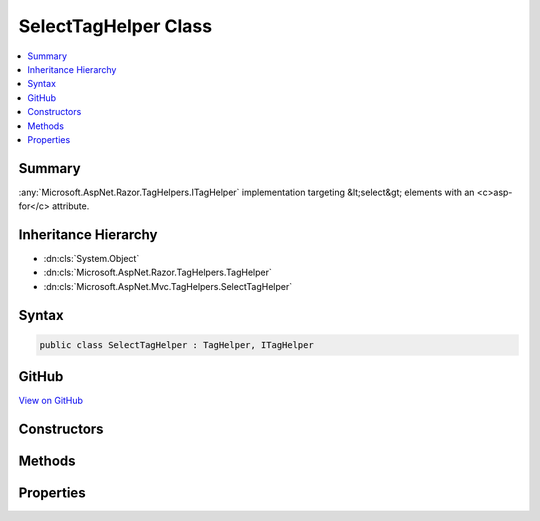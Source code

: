 

SelectTagHelper Class
=====================



.. contents:: 
   :local:



Summary
-------

:any:`Microsoft.AspNet.Razor.TagHelpers.ITagHelper` implementation targeting &lt;select&gt; elements with an <c>asp-for</c> attribute.





Inheritance Hierarchy
---------------------


* :dn:cls:`System.Object`
* :dn:cls:`Microsoft.AspNet.Razor.TagHelpers.TagHelper`
* :dn:cls:`Microsoft.AspNet.Mvc.TagHelpers.SelectTagHelper`








Syntax
------

.. code-block:: csharp

   public class SelectTagHelper : TagHelper, ITagHelper





GitHub
------

`View on GitHub <https://github.com/aspnet/apidocs/blob/master/aspnet/mvc/src/Microsoft.AspNet.Mvc.TagHelpers/SelectTagHelper.cs>`_





.. dn:class:: Microsoft.AspNet.Mvc.TagHelpers.SelectTagHelper

Constructors
------------

.. dn:class:: Microsoft.AspNet.Mvc.TagHelpers.SelectTagHelper
    :noindex:
    :hidden:

    
    .. dn:constructor:: Microsoft.AspNet.Mvc.TagHelpers.SelectTagHelper.SelectTagHelper(Microsoft.AspNet.Mvc.ViewFeatures.IHtmlGenerator)
    
        
    
        Creates a new :any:`Microsoft.AspNet.Mvc.TagHelpers.SelectTagHelper`\.
    
        
        
        
        :param generator: The .
        
        :type generator: Microsoft.AspNet.Mvc.ViewFeatures.IHtmlGenerator
    
        
        .. code-block:: csharp
    
           public SelectTagHelper(IHtmlGenerator generator)
    

Methods
-------

.. dn:class:: Microsoft.AspNet.Mvc.TagHelpers.SelectTagHelper
    :noindex:
    :hidden:

    
    .. dn:method:: Microsoft.AspNet.Mvc.TagHelpers.SelectTagHelper.Init(Microsoft.AspNet.Razor.TagHelpers.TagHelperContext)
    
        
        
        
        :type context: Microsoft.AspNet.Razor.TagHelpers.TagHelperContext
    
        
        .. code-block:: csharp
    
           public override void Init(TagHelperContext context)
    
    .. dn:method:: Microsoft.AspNet.Mvc.TagHelpers.SelectTagHelper.Process(Microsoft.AspNet.Razor.TagHelpers.TagHelperContext, Microsoft.AspNet.Razor.TagHelpers.TagHelperOutput)
    
        
        
        
        :type context: Microsoft.AspNet.Razor.TagHelpers.TagHelperContext
        
        
        :type output: Microsoft.AspNet.Razor.TagHelpers.TagHelperOutput
    
        
        .. code-block:: csharp
    
           public override void Process(TagHelperContext context, TagHelperOutput output)
    

Properties
----------

.. dn:class:: Microsoft.AspNet.Mvc.TagHelpers.SelectTagHelper
    :noindex:
    :hidden:

    
    .. dn:property:: Microsoft.AspNet.Mvc.TagHelpers.SelectTagHelper.For
    
        
    
        An expression to be evaluated against the current model.
    
        
        :rtype: Microsoft.AspNet.Mvc.Rendering.ModelExpression
    
        
        .. code-block:: csharp
    
           public ModelExpression For { get; set; }
    
    .. dn:property:: Microsoft.AspNet.Mvc.TagHelpers.SelectTagHelper.Generator
    
        
        :rtype: Microsoft.AspNet.Mvc.ViewFeatures.IHtmlGenerator
    
        
        .. code-block:: csharp
    
           protected IHtmlGenerator Generator { get; }
    
    .. dn:property:: Microsoft.AspNet.Mvc.TagHelpers.SelectTagHelper.Items
    
        
    
        A collection of :any:`Microsoft.AspNet.Mvc.Rendering.SelectListItem` objects used to populate the &lt;select&gt; element with
        &lt;optgroup&gt; and &lt;option&gt; elements.
    
        
        :rtype: System.Collections.Generic.IEnumerable{Microsoft.AspNet.Mvc.Rendering.SelectListItem}
    
        
        .. code-block:: csharp
    
           public IEnumerable<SelectListItem> Items { get; set; }
    
    .. dn:property:: Microsoft.AspNet.Mvc.TagHelpers.SelectTagHelper.Order
    
        
        :rtype: System.Int32
    
        
        .. code-block:: csharp
    
           public override int Order { get; }
    
    .. dn:property:: Microsoft.AspNet.Mvc.TagHelpers.SelectTagHelper.ViewContext
    
        
        :rtype: Microsoft.AspNet.Mvc.Rendering.ViewContext
    
        
        .. code-block:: csharp
    
           public ViewContext ViewContext { get; set; }
    

